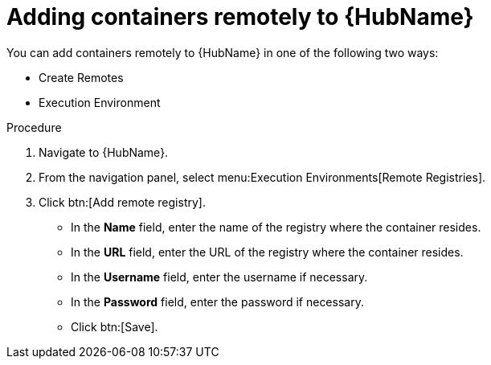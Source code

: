 //Module included in the following assemblies:

[id="adding-containers-remotely-to-the-automation-hub"]

= Adding containers remotely to {HubName}

You can add containers remotely to {HubName} in one of the following two ways:

* Create Remotes
* Execution Environment

.Procedure

. Navigate to {HubName}.

. From the navigation panel, select menu:Execution Environments[Remote Registries].

. Click btn:[Add remote registry].

* In the *Name* field, enter the name of the registry where the container resides.

* In the *URL* field, enter the URL of the registry where the container resides.

* In the *Username* field, enter the username if necessary.

* In the *Password* field, enter the password if necessary.

* Click btn:[Save].
